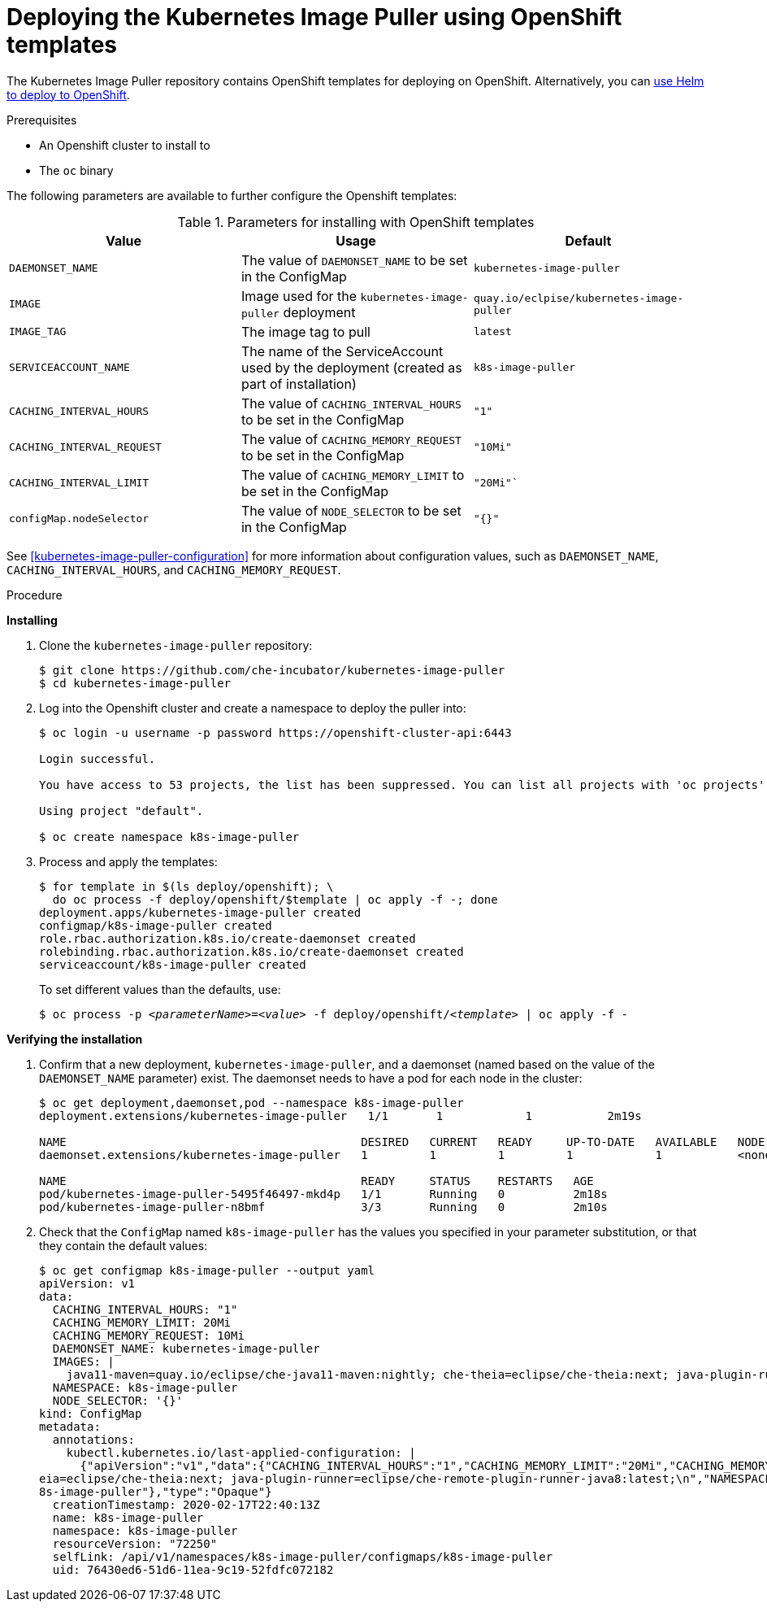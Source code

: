 [id="deploying-the-kubernetes-image-puller-using-openshift-templates_{context}"]
= Deploying the Kubernetes Image Puller using OpenShift templates

The Kubernetes Image Puller repository contains OpenShift templates for deploying on OpenShift. Alternatively, you can link:{site-baseurl}/che-7/deploy-kubernetes-image-puller-on-k8s-with-helm[use Helm to deploy to OpenShift].

.Prerequisites

* An Openshift cluster to install to
* The `oc` binary

The following parameters are available to further configure the Openshift templates:

.Parameters for installing with OpenShift templates
[options="header"]
|===
|Value |Usage |Default
|`DAEMONSET_NAME` |The value of `DAEMONSET_NAME` to be set in the ConfigMap |`kubernetes-image-puller`
|`IMAGE` |Image used for the `kubernetes-image-puller` deployment |`quay.io/eclpise/kubernetes-image-puller`
|`IMAGE_TAG` |The image tag to pull |`latest`
|`SERVICEACCOUNT_NAME` |The name of the ServiceAccount used by the deployment (created as part of installation) |`k8s-image-puller`
|`CACHING_INTERVAL_HOURS` |The value of `CACHING_INTERVAL_HOURS` to be set in the ConfigMap |``"1"``
|`CACHING_INTERVAL_REQUEST` |The value of `CACHING_MEMORY_REQUEST` to be set in the ConfigMap |`"10Mi"`
|`CACHING_INTERVAL_LIMIT` |The value of `CACHING_MEMORY_LIMIT` to be set in the ConfigMap |`"20Mi"``
|`configMap.nodeSelector` |The value of `NODE_SELECTOR` to be set in the ConfigMap |`"{}"`
|===

See xref:kubernetes-image-puller-configuration[] for more information about configuration values, such as `DAEMONSET_NAME`, `CACHING_INTERVAL_HOURS`, and `CACHING_MEMORY_REQUEST`.

.Procedure

*Installing*

. Clone the `kubernetes-image-puller` repository: 
+
----
$ git clone https://github.com/che-incubator/kubernetes-image-puller
$ cd kubernetes-image-puller
----

. Log into the Openshift cluster and create a namespace to deploy the puller into:
+
[subs="+quotes"]
----
$ oc login -u username -p password https://openshift-cluster-api:6443

Login successful.

You have access to 53 projects, the list has been suppressed. You can list all projects with 'oc projects'

Using project "default".

$ oc create namespace k8s-image-puller 
----

. Process and apply the templates:
+
----
$ for template in $(ls deploy/openshift); \
  do oc process -f deploy/openshift/$template | oc apply -f -; done
deployment.apps/kubernetes-image-puller created
configmap/k8s-image-puller created
role.rbac.authorization.k8s.io/create-daemonset created
rolebinding.rbac.authorization.k8s.io/create-daemonset created
serviceaccount/k8s-image-puller created
----
+
To set different values than the defaults, use:
+
[subs="+quotes"]
----
$ oc process -p __<parameterName>__=__<value>__ -f deploy/openshift/__<template>__ | oc apply -f -
----

*Verifying the installation*

. Confirm that a new deployment, `kubernetes-image-puller`, and a daemonset (named based on the value of the `DAEMONSET_NAME` parameter) exist. The daemonset needs to have a pod for each node in the cluster:
+
[source%nowrap,dummy]
----
$ oc get deployment,daemonset,pod --namespace k8s-image-puller
deployment.extensions/kubernetes-image-puller   1/1       1            1           2m19s

NAME                                           DESIRED   CURRENT   READY     UP-TO-DATE   AVAILABLE   NODE SELECTOR   AGE
daemonset.extensions/kubernetes-image-puller   1         1         1         1            1           <none>          2m10s

NAME                                           READY     STATUS    RESTARTS   AGE
pod/kubernetes-image-puller-5495f46497-mkd4p   1/1       Running   0          2m18s
pod/kubernetes-image-puller-n8bmf              3/3       Running   0          2m10s
----

. Check that the `ConfigMap` named `k8s-image-puller` has the values you specified in your parameter substitution, or that they contain the default values:
+
[source%nowrap,dummy]
----
$ oc get configmap k8s-image-puller --output yaml
apiVersion: v1
data:
  CACHING_INTERVAL_HOURS: "1"
  CACHING_MEMORY_LIMIT: 20Mi
  CACHING_MEMORY_REQUEST: 10Mi
  DAEMONSET_NAME: kubernetes-image-puller
  IMAGES: |
    java11-maven=quay.io/eclipse/che-java11-maven:nightly; che-theia=eclipse/che-theia:next; java-plugin-runner=eclipse/che-remote-plugin-runner-java8:latest;
  NAMESPACE: k8s-image-puller
  NODE_SELECTOR: '{}'
kind: ConfigMap
metadata:
  annotations:
    kubectl.kubernetes.io/last-applied-configuration: |
      {"apiVersion":"v1","data":{"CACHING_INTERVAL_HOURS":"1","CACHING_MEMORY_LIMIT":"20Mi","CACHING_MEMORY_REQUEST":"10Mi","DAEMONSET_NAME":"kubernetes-image-puller","IMAGES":"java11-maven=quay.io/eclipse/che-java11-maven:nightly; che-th
eia=eclipse/che-theia:next; java-plugin-runner=eclipse/che-remote-plugin-runner-java8:latest;\n","NAMESPACE":"k8s-image-puller","NODE_SELECTOR":"{}"},"kind":"ConfigMap","metadata":{"annotations":{},"name":"k8s-image-puller","namespace":"k
8s-image-puller"},"type":"Opaque"}
  creationTimestamp: 2020-02-17T22:40:13Z
  name: k8s-image-puller
  namespace: k8s-image-puller
  resourceVersion: "72250"
  selfLink: /api/v1/namespaces/k8s-image-puller/configmaps/k8s-image-puller
  uid: 76430ed6-51d6-11ea-9c19-52fdfc072182
----
